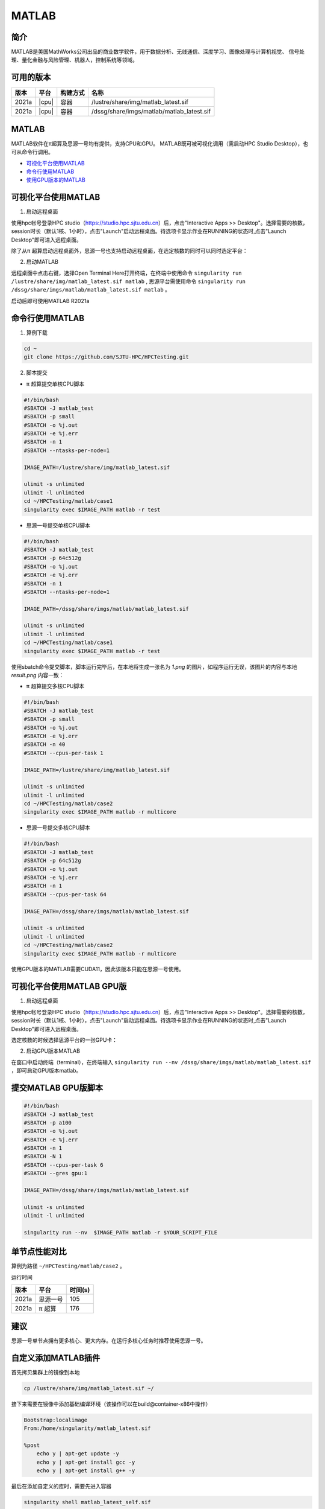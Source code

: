 .. _matlab:

MATLAB
===============

简介
-------

MATLAB是美国MathWorks公司出品的商业数学软件，用于数据分析、无线通信、深度学习、图像处理与计算机视觉、
信号处理、量化金融与风险管理、机器人，控制系统等领域。

可用的版本
----------------
+----------+----------------+----------+-------------------------------------------------+
|版本      |平台            |构建方式  |名称                                             |
+==========+================+==========+=================================================+
| 2021a    |  |cpu|         | 容器     |/lustre/share/img/matlab_latest.sif              |
+----------+----------------+----------+-------------------------------------------------+
| 2021a    |  |cpu|         | 容器     |/dssg/share/imgs/matlab/matlab_latest.sif        |
+----------+----------------+----------+-------------------------------------------------+



MATLAB
------------------------
MATLAB软件在π超算及思源一号均有提供，支持CPU和GPU。
MATLAB既可被可视化调用（需启动HPC Studio Desktop），也可从命令行调用。

- `可视化平台使用MATLAB`_
- `命令行使用MATLAB`_
- `使用GPU版本的MATLAB`_

.. _可视化平台使用MATLAB:

可视化平台使用MATLAB
-----------------------

1. 启动远程桌面

使用hpc帐号登录HPC studio（https://studio.hpc.sjtu.edu.cn）后，点击"Interactive Apps >> Desktop"。选择需要的核数，session时长（默认1核、1小时），点击"Launch"启动远程桌面。待选项卡显示作业在RUNNING的状态时,点击"Launch Desktop"即可进入远程桌面。

.. image:: ../img/matlab01.png
.. image:: ../img/matlab02.png

除了从π 超算启动远程桌面外，思源一号也支持启动远程桌面，在选定核数的同时可以同时选定平台：

.. image:: ../img/matlab02_1.png


2. 启动MATLAB

远程桌面中点击右键，选择Open Terminal Here打开终端，在终端中使用命令 ``singularity run /lustre/share/img/matlab_latest.sif matlab`` , 思源平台需使用命令 ``singularity run /dssg/share/imgs/matlab/matlab_latest.sif matlab`` 。

启动后即可使用MATLAB R2021a

.. image:: ../img/matlab03.png
.. image:: ../img/matlab04.png
.. image:: ../img/matlab05.png



.. _命令行使用MATLAB:

命令行使用MATLAB
---------------------

1. 算例下载

.. code:: console
   
   cd ~
   git clone https://github.com/SJTU-HPC/HPCTesting.git


2. 脚本提交

-  π 超算提交单核CPU脚本

.. code:: bash

    #!/bin/bash
    #SBATCH -J matlab_test
    #SBATCH -p small
    #SBATCH -o %j.out
    #SBATCH -e %j.err
    #SBATCH -n 1
    #SBATCH --ntasks-per-node=1

    IMAGE_PATH=/lustre/share/img/matlab_latest.sif

    ulimit -s unlimited
    ulimit -l unlimited
    cd ~/HPCTesting/matlab/case1
    singularity exec $IMAGE_PATH matlab -r test



-  思源一号提交单核CPU脚本

.. code:: bash

    #!/bin/bash
    #SBATCH -J matlab_test
    #SBATCH -p 64c512g
    #SBATCH -o %j.out
    #SBATCH -e %j.err
    #SBATCH -n 1
    #SBATCH --ntasks-per-node=1

    IMAGE_PATH=/dssg/share/imgs/matlab/matlab_latest.sif
    
    ulimit -s unlimited
    ulimit -l unlimited
    cd ~/HPCTesting/matlab/case1
    singularity exec $IMAGE_PATH matlab -r test


使用sbatch命令提交脚本，脚本运行完毕后，在本地将生成一张名为 `1.png` 的图片，如程序运行无误，该图片的内容与本地 `result.png` 内容一致：

.. image:: ../img/matlab_result.png

-  π 超算提交多核CPU脚本

.. code:: bash

    #!/bin/bash
    #SBATCH -J matlab_test
    #SBATCH -p small
    #SBATCH -o %j.out
    #SBATCH -e %j.err
    #SBATCH -n 40
    #SBATCH --cpus-per-task 1

    IMAGE_PATH=/lustre/share/img/matlab_latest.sif

    ulimit -s unlimited
    ulimit -l unlimited
    cd ~/HPCTesting/matlab/case2
    singularity exec $IMAGE_PATH matlab -r multicore


-  思源一号提交多核CPU脚本

.. code:: bash

    #!/bin/bash
    #SBATCH -J matlab_test
    #SBATCH -p 64c512g
    #SBATCH -o %j.out
    #SBATCH -e %j.err
    #SBATCH -n 1
    #SBATCH --cpus-per-task 64

    IMAGE_PATH=/dssg/share/imgs/matlab/matlab_latest.sif
    
    ulimit -s unlimited
    ulimit -l unlimited
    cd ~/HPCTesting/matlab/case2
    singularity exec $IMAGE_PATH matlab -r multicore



.. _使用GPU版本的MATLAB:

使用GPU版本的MATLAB需要CUDA11，因此该版本只能在思源一号使用。

可视化平台使用MATLAB GPU版
---------------------------------

1. 启动远程桌面

使用hpc帐号登录HPC studio（https://studio.hpc.sjtu.edu.cn）后，点击"Interactive Apps >> Desktop"。选择需要的核数，session时长（默认1核、1小时），点击"Launch"启动远程桌面。待选项卡显示作业在RUNNING的状态时,点击"Launch Desktop"即可进入远程桌面。

.. image:: ../img/matlab01.png

选定核数的时候选择思源平台的一张GPU卡：

.. image:: ../img/matlab-siyuan-gpu.png

2. 启动GPU版本MATLAB

在窗口中启动终端（terminal），在终端输入 ``singularity run --nv /dssg/share/imgs/matlab/matlab_latest.sif`` ，即可启动GPU版本matlab。

.. image:: ../img/matlab-siyuan-gpu-01.png

.. image:: ../img/matlab-siyuan-gpu-02.png


提交MATLAB GPU版脚本
--------------------------

.. code:: bash

    #!/bin/bash
    #SBATCH -J matlab_test
    #SBATCH -p a100
    #SBATCH -o %j.out
    #SBATCH -e %j.err
    #SBATCH -n 1
    #SBATCH -N 1
    #SBATCH --cpus-per-task 6
    #SBATCH --gres gpu:1

    IMAGE_PATH=/dssg/share/imgs/matlab/matlab_latest.sif
    
    ulimit -s unlimited
    ulimit -l unlimited
    
    singularity run --nv  $IMAGE_PATH matlab -r $YOUR_SCRIPT_FILE


单节点性能对比
-------------------------------------------

算例为路径 ``~/HPCTesting/matlab/case2`` 。

运行时间

+----------+----------------+----------+
|版本      |平台            |时间(s)   |
+==========+================+==========+
| 2021a    |  思源一号      |  105     |
+----------+----------------+----------+
| 2021a    |  π 超算        | 176      |
+----------+----------------+----------+

建议
----------------------------------------------------

思源一号单节点拥有更多核心、更大内存。在运行多核心任务时推荐使用思源一号。


自定义添加MATLAB插件
-------------------------

首先拷贝集群上的镜像到本地

.. code:: shell

   cp /lustre/share/img/matlab_latest.sif ~/

接下来需要在镜像中添加基础编译环境（该操作可以在build@container-x86中操作）

.. code:: shell

   Bootstrap:localimage
   From:/home/singularity/matlab_latest.sif

   %post
       echo y | apt-get update -y
       echo y | apt-get install gcc -y
       echo y | apt-get install g++ -y

最后在添加自定义的库时，需要先进入容器

.. code:: shell

   singularity shell matlab_latest_self.sif
